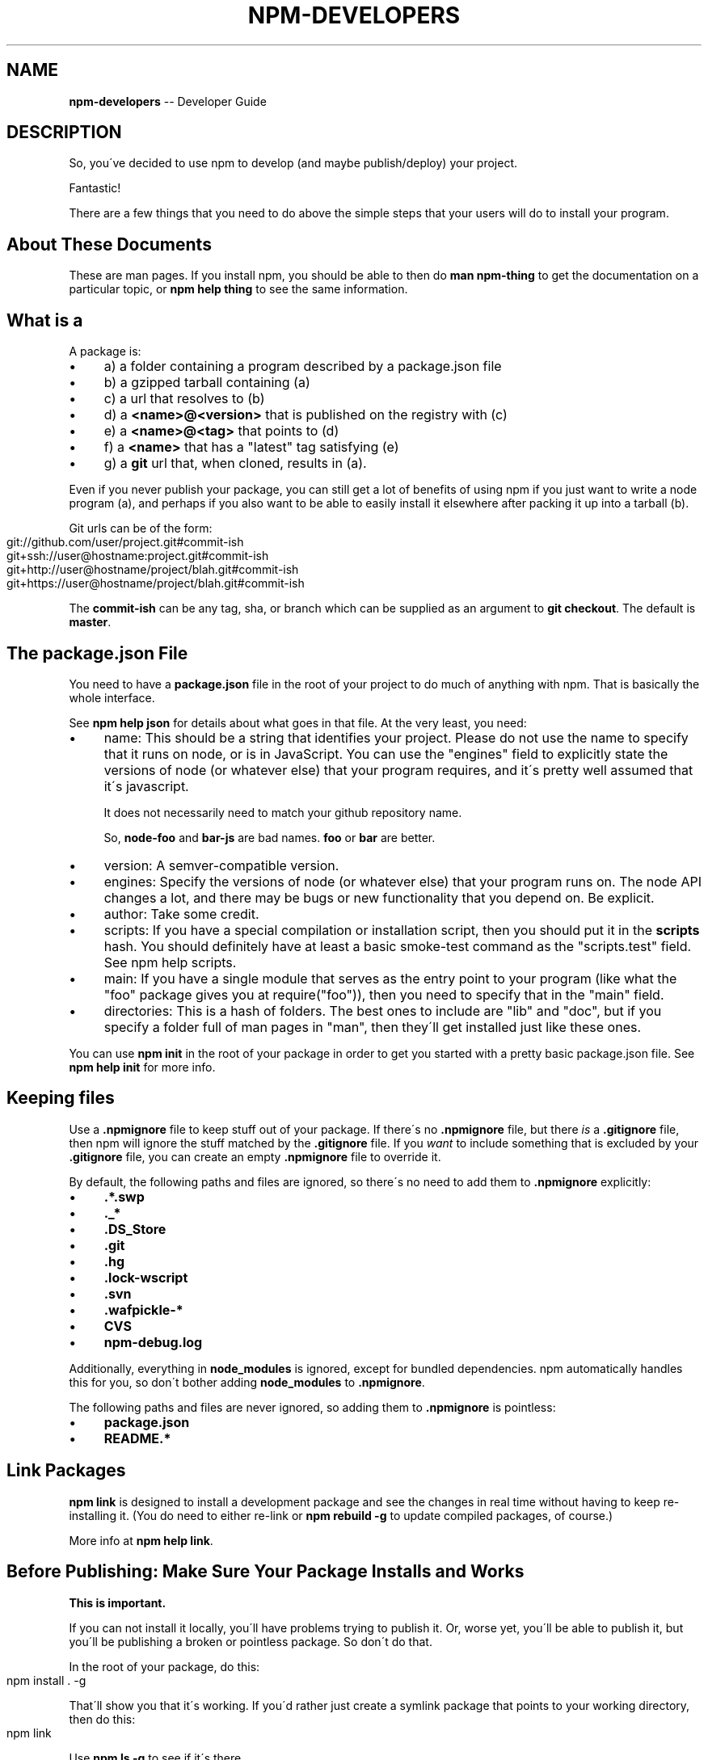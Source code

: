 .\" Generated with Ronnjs 0.3.8
.\" http://github.com/kapouer/ronnjs/
.
.TH "NPM\-DEVELOPERS" "1" "May 2013" "" ""
.
.SH "NAME"
\fBnpm-developers\fR \-\- Developer Guide
.
.SH "DESCRIPTION"
So, you\'ve decided to use npm to develop (and maybe publish/deploy)
your project\.
.
.P
Fantastic!
.
.P
There are a few things that you need to do above the simple steps
that your users will do to install your program\.
.
.SH "About These Documents"
These are man pages\.  If you install npm, you should be able to
then do \fBman npm\-thing\fR to get the documentation on a particular
topic, or \fBnpm help thing\fR to see the same information\.
.
.SH "What is a "
A package is:
.
.IP "\(bu" 4
a) a folder containing a program described by a package\.json file
.
.IP "\(bu" 4
b) a gzipped tarball containing (a)
.
.IP "\(bu" 4
c) a url that resolves to (b)
.
.IP "\(bu" 4
d) a \fB<name>@<version>\fR that is published on the registry with (c)
.
.IP "\(bu" 4
e) a \fB<name>@<tag>\fR that points to (d)
.
.IP "\(bu" 4
f) a \fB<name>\fR that has a "latest" tag satisfying (e)
.
.IP "\(bu" 4
g) a \fBgit\fR url that, when cloned, results in (a)\.
.
.IP "" 0
.
.P
Even if you never publish your package, you can still get a lot of
benefits of using npm if you just want to write a node program (a), and
perhaps if you also want to be able to easily install it elsewhere
after packing it up into a tarball (b)\.
.
.P
Git urls can be of the form:
.
.IP "" 4
.
.nf
git://github\.com/user/project\.git#commit\-ish
git+ssh://user@hostname:project\.git#commit\-ish
git+http://user@hostname/project/blah\.git#commit\-ish
git+https://user@hostname/project/blah\.git#commit\-ish
.
.fi
.
.IP "" 0
.
.P
The \fBcommit\-ish\fR can be any tag, sha, or branch which can be supplied as
an argument to \fBgit checkout\fR\|\.  The default is \fBmaster\fR\|\.
.
.SH "The package\.json File"
You need to have a \fBpackage\.json\fR file in the root of your project to do
much of anything with npm\.  That is basically the whole interface\.
.
.P
See \fBnpm help json\fR for details about what goes in that file\.  At the very
least, you need:
.
.IP "\(bu" 4
name:
This should be a string that identifies your project\.  Please do not
use the name to specify that it runs on node, or is in JavaScript\.
You can use the "engines" field to explicitly state the versions of
node (or whatever else) that your program requires, and it\'s pretty
well assumed that it\'s javascript\.
.
.IP
It does not necessarily need to match your github repository name\.
.
.IP
So, \fBnode\-foo\fR and \fBbar\-js\fR are bad names\.  \fBfoo\fR or \fBbar\fR are better\.
.
.IP "\(bu" 4
version:
A semver\-compatible version\.
.
.IP "\(bu" 4
engines:
Specify the versions of node (or whatever else) that your program
runs on\.  The node API changes a lot, and there may be bugs or new
functionality that you depend on\.  Be explicit\.
.
.IP "\(bu" 4
author:
Take some credit\.
.
.IP "\(bu" 4
scripts:
If you have a special compilation or installation script, then you
should put it in the \fBscripts\fR hash\.  You should definitely have at
least a basic smoke\-test command as the "scripts\.test" field\.
See npm help scripts\.
.
.IP "\(bu" 4
main:
If you have a single module that serves as the entry point to your
program (like what the "foo" package gives you at require("foo")),
then you need to specify that in the "main" field\.
.
.IP "\(bu" 4
directories:
This is a hash of folders\.  The best ones to include are "lib" and
"doc", but if you specify a folder full of man pages in "man", then
they\'ll get installed just like these ones\.
.
.IP "" 0
.
.P
You can use \fBnpm init\fR in the root of your package in order to get you
started with a pretty basic package\.json file\.  See \fBnpm help init\fR for
more info\.
.
.SH "Keeping files "
Use a \fB\|\.npmignore\fR file to keep stuff out of your package\.  If there\'s
no \fB\|\.npmignore\fR file, but there \fIis\fR a \fB\|\.gitignore\fR file, then npm will
ignore the stuff matched by the \fB\|\.gitignore\fR file\.  If you \fIwant\fR to
include something that is excluded by your \fB\|\.gitignore\fR file, you can
create an empty \fB\|\.npmignore\fR file to override it\.
.
.P
By default, the following paths and files are ignored, so there\'s no
need to add them to \fB\|\.npmignore\fR explicitly:
.
.IP "\(bu" 4
\fB\|\.*\.swp\fR
.
.IP "\(bu" 4
\fB\|\._*\fR
.
.IP "\(bu" 4
\fB\|\.DS_Store\fR
.
.IP "\(bu" 4
\fB\|\.git\fR
.
.IP "\(bu" 4
\fB\|\.hg\fR
.
.IP "\(bu" 4
\fB\|\.lock\-wscript\fR
.
.IP "\(bu" 4
\fB\|\.svn\fR
.
.IP "\(bu" 4
\fB\|\.wafpickle\-*\fR
.
.IP "\(bu" 4
\fBCVS\fR
.
.IP "\(bu" 4
\fBnpm\-debug\.log\fR
.
.IP "" 0
.
.P
Additionally, everything in \fBnode_modules\fR is ignored, except for
bundled dependencies\. npm automatically handles this for you, so don\'t
bother adding \fBnode_modules\fR to \fB\|\.npmignore\fR\|\.
.
.P
The following paths and files are never ignored, so adding them to \fB\|\.npmignore\fR is pointless:
.
.IP "\(bu" 4
\fBpackage\.json\fR
.
.IP "\(bu" 4
\fBREADME\.*\fR
.
.IP "" 0
.
.SH "Link Packages"
\fBnpm link\fR is designed to install a development package and see the
changes in real time without having to keep re\-installing it\.  (You do
need to either re\-link or \fBnpm rebuild \-g\fR to update compiled packages,
of course\.)
.
.P
More info at \fBnpm help link\fR\|\.
.
.SH "Before Publishing: Make Sure Your Package Installs and Works"
\fBThis is important\.\fR
.
.P
If you can not install it locally, you\'ll have
problems trying to publish it\.  Or, worse yet, you\'ll be able to
publish it, but you\'ll be publishing a broken or pointless package\.
So don\'t do that\.
.
.P
In the root of your package, do this:
.
.IP "" 4
.
.nf
npm install \. \-g
.
.fi
.
.IP "" 0
.
.P
That\'ll show you that it\'s working\.  If you\'d rather just create a symlink
package that points to your working directory, then do this:
.
.IP "" 4
.
.nf
npm link
.
.fi
.
.IP "" 0
.
.P
Use \fBnpm ls \-g\fR to see if it\'s there\.
.
.P
To test a local install, go into some other folder, and then do:
.
.IP "" 4
.
.nf
cd \.\./some\-other\-folder
npm install \.\./my\-package
.
.fi
.
.IP "" 0
.
.P
to install it locally into the node_modules folder in that other place\.
.
.P
Then go into the node\-repl, and try using require("my\-thing") to
bring in your module\'s main module\.
.
.SH "Create a User Account"
Create a user with the adduser command\.  It works like this:
.
.IP "" 4
.
.nf
npm adduser
.
.fi
.
.IP "" 0
.
.P
and then follow the prompts\.
.
.P
This is documented better in npm help adduser\.
.
.SH "Publish your package"
This part\'s easy\.  IN the root of your folder, do this:
.
.IP "" 4
.
.nf
npm publish
.
.fi
.
.IP "" 0
.
.P
You can give publish a url to a tarball, or a filename of a tarball,
or a path to a folder\.
.
.P
Note that pretty much \fBeverything in that folder will be exposed\fR
by default\.  So, if you have secret stuff in there, use a \fB\|\.npmignore\fR file to list out the globs to ignore, or publish
from a fresh checkout\.
.
.SH "Brag about it"
Send emails, write blogs, blab in IRC\.
.
.P
Tell the world how easy it is to install your program!
.
.SH "SEE ALSO"
.
.IP "\(bu" 4
npm help faq
.
.IP "\(bu" 4
npm help npm
.
.IP "\(bu" 4
npm help init
.
.IP "\(bu" 4
npm help json
.
.IP "\(bu" 4
npm help scripts
.
.IP "\(bu" 4
npm help publish
.
.IP "\(bu" 4
npm help adduser
.
.IP "\(bu" 4
npm help registry
.
.IP "" 0

